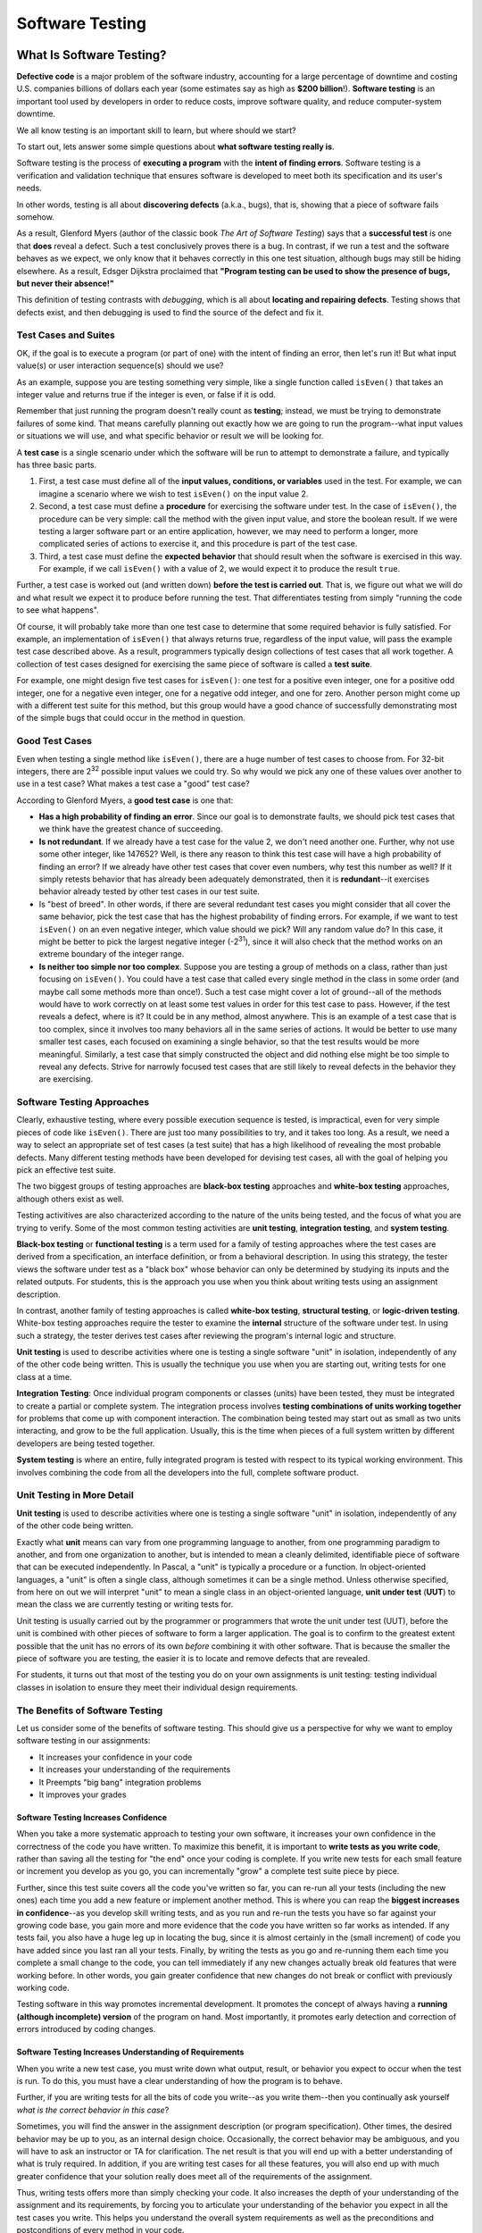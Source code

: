 .. This file is part of the OpenDSA eTextbook project. See
.. http://opendsa.org for more details.
.. Copyright (c) 2012-2020 by the OpenDSA Project Contributors, and
.. distributed under an MIT open source license.

.. avmetadata::
   :author: Stephen Edwards


Software Testing
================

What Is Software Testing?
-------------------------

**Defective code** is a major problem of the software industry, accounting
for a large percentage of downtime and costing U.S. companies billions of
dollars each year (some estimates say as high as **$200 billion**!).
**Software testing** is an important tool used by developers in order to
reduce costs, improve software quality, and reduce computer-system downtime.

We all know testing is an important skill to learn, but
where should we start?

To start out, lets answer some simple questions about **what software testing
really is**.

Software testing is the process of **executing a program** with the
**intent of finding errors**.  Software testing is a verification and
validation technique that ensures software is developed to meet both its
specification and its user's needs.

In other words, testing is all about **discovering defects** (a.k.a., bugs),
that is, showing that a piece of software fails somehow.

As a result, Glenford Myers (author of the classic book
*The Art of Software Testing*) says that a **successful test**
is one that **does** reveal a defect.  Such a test conclusively
proves there is a bug.  In contrast, if we run a test and the software
behaves as we expect, we only know that it behaves correctly in this
one test situation, although bugs may still be hiding elsewhere.  As a
result, Edsger Dijkstra proclaimed that **"Program testing can be used
to show the presence of bugs, but never their absence!"**

This definition of testing contrasts with *debugging*, which
is all about **locating and repairing defects**.  Testing shows
that defects exist, and then debugging is used to find the source of
the defect and fix it.

Test Cases and Suites
~~~~~~~~~~~~~~~~~~~~~

OK, if the goal is to execute a program (or part of one) with the
intent of finding an error, then let's run it!  But what input
value(s) or user interaction sequence(s) should we use?

As an example, suppose you are testing something very simple, like
a single function called ``isEven()`` that takes an integer
value and returns true if the integer is even, or false if it is odd.

Remember that just running the program doesn't really count as
**testing**; instead, we must be trying to demonstrate failures of
some kind.  That means carefully planning out exactly how we are going
to run the program--what input values or situations we will use, and what
specific behavior or result we will be looking for.

A **test case** is a single scenario under which the software
will be run to attempt to demonstrate a failure, and typically has
three basic parts.

1. First, a test case must define all of the **input
   values, conditions, or variables** used in the test.  For example, we
   can imagine a scenario where we wish to test ``isEven()`` on
   the input value 2.
2. Second, a test case must define a **procedure** for
   exercising the software under test.  In the case of
   ``isEven()``, the procedure can be very simple: call the
   method with the given input value, and store the boolean result.  If
   we were testing a larger software part or an entire application,
   however, we may need to perform a longer, more complicated series of
   actions to exercise it, and this procedure is part of the test
   case.
3. Third, a test case must define the **expected behavior** that
   should result when the software is exercised in this way.  For
   example, if we call ``isEven()`` with a value of 2, we would
   expect it to produce the result ``true``.

Further, a test case is worked out (and written down) **before the
test is carried out**.  That is, we figure out what we will do and
what result we expect it to produce before running the test.  That
differentiates testing from simply "running the code to see what
happens".

Of course, it will probably take more than one test case to
determine that some required behavior is fully satisfied.  For
example, an implementation of ``isEven()`` that always
returns true, regardless of the input value, will pass the example
test case described above.  As a result, programmers typically design
collections of test cases that all work together.  A collection of
test cases designed for exercising the same piece of software is
called a **test suite**.

For example, one might design five test cases for
``isEven()``: one test for a positive even integer,
one for a positive odd integer, one for a negative even integer, one
for a negative odd integer, and one for zero.  Another person might
come up with a different test suite for this method, but this group
would have a good chance of successfully demonstrating most of the
simple bugs that could occur in the method in question.


Good Test Cases
~~~~~~~~~~~~~~~

Even when testing a single method like ``isEven()``, there
are a huge number of test cases to choose from.  For 32-bit integers,
there are 2\ :sup:`32` possible input values we could try.  So why
would we pick any one of these values over another to use in a test
case?  What makes a test case a "good" test case?

According to Glenford Myers, a **good test case** is one that:

* **Has a high probability of finding an error**.  Since our
  goal is to demonstrate faults, we should pick test cases that we think
  have the greatest chance of succeeding.
* **Is not redundant**.  If we already have a test case for
  the value 2, we don't need another one.  Further, why not use some
  other integer, like 147652?  Well, is there any reason to think this
  test case will have a high probability of finding an error?  If we
  already have other test cases that cover even numbers, why test this
  number as well?  If it simply retests behavior that has already been
  adequately demonstrated, then it is **redundant**--it exercises
  behavior already tested by other test cases in our test suite.
* Is "best of breed".  In other words, if there are several
  redundant test cases you might consider that all cover the same
  behavior, pick the test case that has the highest probability of
  finding errors.  For example, if we want to test ``isEven()``
  on an even negative integer, which value should we pick?  Will any
  random value do?  In this case, it might be better to pick the largest
  negative integer (-2\ :sup:`31`), since it will also check that the
  method works on an extreme boundary of the integer range.
* **Is neither too simple nor too complex**.  Suppose you are
  testing a group of methods on a class, rather than just focusing on
  ``isEven()``.  You could have a test case that called every
  single method in the class in some order (and maybe call some methods
  more than once!).  Such a test case might cover a lot of ground--all
  of the methods would have to work correctly on at least some test
  values in order for this test case to pass.  However, if the test
  reveals a defect, where is it?  It could be in any method, almost
  anywhere.  This is an example of a test case that is too complex,
  since it involves too many behaviors all in the same series of
  actions.  It would be better to use many smaller test cases, each
  focused on examining a single behavior, so that the test results would
  be more meaningful.  Similarly, a test case that simply constructed
  the object and did nothing else might be too simple to reveal any
  defects.  Strive for narrowly focused test cases that are still likely
  to reveal defects in the behavior they are exercising.


Software Testing Approaches
~~~~~~~~~~~~~~~~~~~~~~~~~~~

Clearly, exhaustive testing, where every possible execution
sequence is tested, is impractical, even for very simple pieces of
code like ``isEven()``. There are just too many possibilities
to try, and it takes too long.  As a result, we need a way to select
an appropriate set of test cases (a test suite) that has a high
likelihood of revealing the most probable defects.  Many different
testing methods have been developed for devising test cases, all
with the goal of helping you pick an effective test suite.

The two biggest groups of testing approaches are **black-box
testing** approaches and **white-box testing** approaches,
although others exist as well.

Testing activitives are also characterized according to the
nature of the units being tested, and the focus of what you are trying
to verify.  Some of the most common testing activities are **unit
testing**, **integration testing**, and **system testing**.

**Black-box testing** or **functional testing** is a term
used for a family of testing approaches where the test cases are
derived from a specification, an interface definition, or from a
behavioral description.  In using this strategy, the tester views the
software under test as a "black box" whose behavior can only be
determined by studying its inputs and the related outputs. For students,
this is the approach you use when you think about writing tests using
an assignment description.

In contrast, another family of testing approaches is called
**white-box testing**, **structural testing**, or
**logic-driven testing**.  White-box testing approaches require the
tester to examine the **internal** structure of the software under
test.  In using such a strategy, the tester derives test cases after
reviewing the program's internal logic and structure.

**Unit testing** is used to describe activities where one is
testing a single software "unit" in isolation, independently of any of
the other code being written. This is usually the technique you use when
you are starting out, writing tests for one class at a time.

**Integration Testing**: Once individual program components or classes
(units) have been tested, they
must be integrated to create a partial or complete system. The
integration process involves **testing combinations of units working
together** for problems that come up with component interaction.
The combination being tested may start out as small as two units
interacting, and grow to be the full application. Usually, this is
the time when pieces of a full system written by different developers
are being tested together.

**System testing** is where an entire, fully integrated program
is tested with respect to its typical working environment. This involves
combining the code from all the developers into the full, complete
software product.


Unit Testing in More Detail
~~~~~~~~~~~~~~~~~~~~~~~~~~~

**Unit testing** is used to describe activities where one is
testing a single software "unit" in isolation, independently of any of
the other code being written.

Exactly what **unit** means can vary from one programming
language to another, from one programming paradigm to another, and
from one organization to another, but is intended to mean a
cleanly delimited, identifiable piece of software that can be executed
independently.  In Pascal, a "unit" is typically a procedure or a
function.  In object-oriented languages, a "unit" is often a single
class, although sometimes it can be a single method.  Unless otherwise
specified, from here on out we will interpret "unit" to mean a single
class in an object-oriented language, **unit under test**
(**UUT**) to mean the class we are currently testing or writing
tests for.

Unit testing is usually carried out by the programmer or
programmers that wrote the unit under test (UUT), before
the unit is combined with other pieces of software to form a larger
application.  The goal is to confirm to the greatest extent possible
that the unit has no errors of its own *before* combining it with
other software.  That is because the smaller the piece of software you
are testing, the easier it is to locate and remove defects that are
revealed.

For students, it turns out that most of the testing you do on your
own assignments is unit testing: testing individual classes in
isolation to ensure they meet their individual design requirements.


The Benefits of Software Testing
~~~~~~~~~~~~~~~~~~~~~~~~~~~~~~~~

Let us consider some of the benefits of software testing. This
should give us a perspective for why we want to employ software
testing in our assignments:

* It increases your confidence in your code
* It increases your understanding of the requirements
* It Preempts "big bang" integration problems
* It improves your grades


Software Testing Increases Confidence
"""""""""""""""""""""""""""""""""""""

When you take a more systematic approach to testing your own
software, it increases your own confidence in the correctness of the
code you have written.  To maximize this benefit, it is important to
**write tests as you write code**, rather than saving all the
testing for "the end" once your coding is complete.  If you write new
tests for each small feature or increment you develop as you go, you
can incrementally "grow" a complete test suite piece by piece.


Further, since this test suite covers all the code you've written so
far, you can re-run all your tests (including the new ones) each time
you add a new feature or implement another method.  This is where you
can reap the **biggest increases in confidence**--as you develop skill
writing tests, and as you run and re-run the tests you have so far
against your growing code base, you gain more and more evidence that
the code you have written so far works as intended.  If any tests
fail, you also have a huge leg up in locating the bug, since it is
almost certainly in the (small increment) of code you have added since
you last ran all your tests.  Finally, by writing the tests as you go
and re-running them each time you complete a small change to the code,
you can tell immediately if any new changes actually break old
features that were working before.  In other words, you gain greater
confidence that new changes do not break or conflict with previously
working code.

Testing software in this way promotes incremental development.  It
promotes the concept of always having a **running (although
incomplete) version** of the program on hand.  Most importantly, it
promotes early detection and correction of errors introduced
by coding changes.


Software Testing Increases Understanding of Requirements
""""""""""""""""""""""""""""""""""""""""""""""""""""""""

When you write a new test case, you must write down what output,
result, or behavior you expect to occur when the test is run.  To do
this, you must have a clear understanding of how the program is to
behave.

Further, if you are writing tests for all the bits of code you
write--as you write them--then you continually ask yourself *what is
the correct behavior in this case*?

Sometimes, you will find the answer in the assignment description
(or program specification).  Other times, the desired behavior may be
up to you, as an internal design choice.  Occasionally, the correct
behavior may be ambiguous, and you will have to ask an instructor or
TA for clarification.  The net result is that you will end up with a
better understanding of what is truly required.  In addition, if you
are writing test cases for all these features, you will also end up
with much greater confidence that your solution really does meet all
of the requirements of the assignment.

Thus, writing tests offers more than simply checking your code.  It
also increases the depth of your understanding of the assignment and
its requirements, by forcing you to articulate your understanding of
the behavior you expect in all the test cases you write.  This helps
you understand the overall system requirements as well as the
preconditions and postconditions of every method in your code.


Preempting "Big Bang" Integration
"""""""""""""""""""""""""""""""""

If you incrementally write tests as you go along, it will also help
prevent a specific class of problems that students run into
frequently: those associated with **"big bang" integration**.
"Big bang" integration is a term from software engineering that
refers to a specific strategy for integrating, or combining, the
smaller pieces of your software together to make the final
application.  The "big bang" strategy is simple, and easy to
understand:

* Write code for all the units (or classes)
* Combine them all together into the final system
* Begin performing testing on the whole system, once it is finished

This strategy may seem simple, but it usually results in low
quality results (often projects that don't work at all!).  It gets its
name from the "big bang" that happens at the end when you first start
testing the final system: **nothing works**, and it usually
requires a huge (and draining) burst of time, energy, and effort to
try to squash as many problems as possible before the project's
deadline.  In the end, the project must be turned over as-is, with
many faults still unfixed.

Believe it or not, many commercial software projects used this
strategy long ago, with the same results.  Also long ago, development
organizations learned how to prevent it with incremental integration
and testing.  The root of all the problems is that with the big bang
approach, when system-level tests fail (and they certainly will) there
is **no easy way to locate the defects**.  The bugs you find could
be anywhere in the entire system, and it takes time and skill to
narrow the search until you localize the source of the failure.  This
takes far more time and effort than necessary.

If you **save all your testing until the end**, you definitely
risk suffering this same fate.  Your best tool for preventing "big
bang" integration is to write tests and run them incrementally as you
develop your solution.  Alternate back and forth: "write a
little test, write a little code".  Continually re-run your tests.
Add units (classes) together a few at a time and test their
interactions.  Put together a small (possibly incomplete) final
program and test it, then incrementally integrate and test features, rather
than putting everything together at once.

By taking an **incremental approach** to both testing and
integration, you ensure that you are testing relatively small pieces
of code at any given time.  Thus, defects are easy to localize, since
they are in the newest piece of code you have written, or the newest
unit you have integrated into the system.  This immediately narrows
your focus in finding bugs.  And constantly re-running your existing
tests when you fix bugs helps you ensure that your fixes don't
accidentally break anything else you've written.

When you choose this approach to integration, your software testing
efforts also provide a **lively sense of progress**, because you are
always clearly aware of the growing size of your test suite and how
much of the required behavior is already "in the bag" and verified.


Software Testing Improves Grades
""""""""""""""""""""""""""""""""

OK, here's the bottom line.  We've been requiring students to do
their own testing for several years, and we've also studied the
results.

**Students who write their own tests produce fewer bugs:**
about **28% fewer bugs** on average per thousand lines of program
code (not including comments, of course).  And that is the
**average**, with some students eliminating many more bugs than
that.  Further, our published research indicates that **everyone**
benefits across the board: even the weakest students improve their
code quality when they do their own testing, and they often make
greater improvements than the strongest students, since they have more
room to grow.

**Students who write their own tests are more likely to turn
assignments in on time:** Our experiences show that students writing
their own tests are more likely to turn assignments in on-time and
avoid late penalties, when compared to students who are not required
to turn in tests along with their code.  This is a statistically
significant difference, and avoiding late penalties results in higher
scores on assignments.

**Student programs are more likely to be complete and correct:**
In our studies of a junior-level class, before students were
encouraged to test incrementally and required to turn in their tests,
they rarely produced bug-free programs.  Even the best students still
submitted work with significant behavioral faults.  Once we began
requiring students to write and turn in their own software tests (on
which they were graded), nearly 20% of the final submissions from
students were completely or nearly bug-free.

In short, if you test your code, you are more likely to complete
assignments, are less likely to turn assignments in late, and more
likely to receive higher grades. Empirically, it also appears that
your programs are more thoroughly tested with about 28% fewer bugs.


Test Driven Developement (TDD)
~~~~~~~~~~~~~~~~~~~~~~~~~~~~~~

**Test-driven development** (**TDD**) is a programming technique
that involves constantly alternating between writing one or more small
test cases, and then writing a small increment of code, so that you
can gradually build up a working code base one piece at a time.
There are three principal ideas behind TDD:

* **Test first.**  That is, each time you are about to write
  some part of your solution, *first* write down the test cases
  that are necessary to confirm your solution works the way you want,
  and *only then* write the code.  For this reason, TDD is also
  known as **test-first coding**.

* **Write in tiny increments.**  Rather than writing large chunks
  of code at once, you should add new code in "baby steps": one small
  method, or one small piece of a method at a time, writing a new test
  case or two for each small bit.

  For example, the ``isEven()`` discussed earlier is
  small enough that you could write test cases for it, then
  write the method body in one step (just one line of code is
  needed), and finally run your test cases and debug as
  necessary.

  However, if you were writing a method with more complex behavior,
  it can be far too complex to write in one step. Consider a
  method that takes three numbers representing the lengths of the
  three sides to a triangle, where the method is supposed to
  return whether the corresponding triangle is equilateral,
  isosceles, or scalene, while reporting that the numbers do not
  form a triangle if no triangle exists with those side lengths.

  If you are writing tests for this method, you will need to check
  many distinct types of situations.
  Does it handle zero-length sides?  Does it
  handle negative numbers?  Does it handle lengths that do not form
  any triangle?  What about isosceles?  Equilateral? Scalene?  You
  can separate each of these "cases" or branches in your solution's
  logic into a separate small increment.  Write the test cases you
  want to have for zero length sides.  Then just implement that part
  of the method and run your tests.  Next, add test cases for
  negative numbers, add just the extra code for this case, and
  re-run *all* your tests.  Proceed through the remaining cases
  one step at a time, writing a few tests and then writing the code
  that implements the corresponding behavior.

  Using **case analysis**--that is, breaking a problem down
  into two or more subproblems, and defining the conditions under
  which one or another of these subproblems applies--is a powerful
  problem-solving tool.  It comes up all the time in computer
  science, and provides a neat way to break apart complicated
  methods into smaller steps that can be incrementally tested.

* **"When the bar is green, the code is clean."**
  This maxim of TDD characterizes the third key idea: each time you
  add a small piece of code, you re-run *all* of the tests you
  have for the unit under development, and you do not move on to the
  next step until *all* of your tests pass 100%.

  In short, add
  a small number of tests first, then add the corresponding (small)
  piece of code, run all your tests, and debug any problems
  immediately.  You're never ready to move to the next coding step
  (or finished with your solution, or ready to contribute your code
  to an open source project, etc.) unless all your tests pass.
  Your test cases are your expression of what "correct behavior"
  is for your code.  Thus, these test cases are your **yardstick** for
  measuring your success, and as you incrementally grow your test
  suite, you can see how close you are to completing all the
  required behavior.

  Most testing tools for automatically running your test cases
  will show you a progress bar as the tests run, and color it green
  as long as tests are successful, and red when any tests fail.

A successful test in traditional testing finds one or more
defects. But in TDD, **when a test fails you have made progress**
because you now know that you need to resolve the problem. TDD
increases your confidence that your system actually meets the
requirements defined for it and that your system actually works. It is
said that you should "test with a purpose" and know why you are
testing something and to what extent it needs to be tested. Also with
TDD, when you achieve a well tested program then every single line of
code is tested. In general, this is something that traditional testing
does recommend, but does not guarantee.


Learn More About TDD
~~~~~~~~~~~~~~~~~~~~

TDD is all about writing "**clean code that works**."  Here are
some quotes (from Kent Beck) that intuitively describe TDD:

.. raw:: html

   <blockquote>
   The style here is to write a few lines of code, then a test that
   should run, or even better, to write a test that won't run, then write
   the code that will make it run.

   ...

   [After figuring out how to write one small piece of code ...]
   Now, instead of just coding on, we want to get immediate feedback and
   practice "code a little, test a little, code a little, test a little."
   [... So we immediately write a test for it.]
   </blockquote>

TDD grew out of `Extreme Programming <a href="http://www.xprogramming.com">`_
and evolved from the simple XP idea of "build a little, test a little"
during coding.  Basically, your code always has a complete set of tests
that exercises its capabilities, and you write new tests as you add to
your code.


A significant advantage provided by TDD is that it enables you
(encourages you!) to take small steps when writing software. For
instance, suppose you add a small piece of new code, compile, and test
it.  Sooner or later when you do this, one or more of your tests will
fail because of one or more defects in your code. However, by
proceeding in small steps, it is much easier to find and fix those
defects.  The problem is most likely in the tiny bit of code you just
wrote, since all the other code passes all the other tests you'd
previously written.  If some previously working behavior breaks, again
it is probably a result of interference caused by the newly added
code.  And bugs are so much easier to find if you have
only written five new lines of code rather than five hundred, or five
thousand.


Writing Your First Software Test
--------------------------------

Writing software tests for each method as you go is your best defense for
confirming you understand what your code does, confirming your code behaves
the way you intend, and finding problems as soon as possible so they won't
cause trouble later. The longer you put off testing, the harder it is to
find problems, and the more bugs you'll have to fix--if you let too many
pile up, it gets increasingly challenging to get your code to work at all.

Suppose you have created a ``Jeroo`` subclass named ``FlowerPicker`` and
you are writing a method to pick a row of flowers. How will you test
this method? Each software step has three key parts, even if sometimes
the part is extremely simple:

1. Set up the initial conditions for your test (create any objects
   needed, place them in the correct state, put everything necessary
   where it needs to be, etc.).
2. Call the method you are testing.
3. Check that the behavior you expected has occurred. This could involve
   checking the return value of the method, or checking the state of the
   objects involved in the test. Be sure to **check everything** you expect
   to happen, not just the most obvious item.

So, if your ``FlowerPicker`` has a ``pickFlowers()`` method that you
want to test, you need to place it in an environment where you can
test it out. You are in charge, which means you can set up exactly the
situation you need. For example, you could create your own island, and
place flowers on it. Consider this island, which has several rectangular
areas of flowers already placed on it:

.. odsafig:: Images/lab04-island-1.png
   :align: center

While you can certainly make up your own island for any tests you need
to write, let's work with this one, which is called ``Lab04Island``.

To create your software tests, what do they look like and where do they
go? We will write our software tests as plain old Java methods, one
method per test case. Like all Java methods, you place them inside of
some class. But what class? We will use a separate Java class to hold
our tests, and call it a **test class**. Since our Jeroo subclass is
called ``FlowerPicker``, we will place its software tests in a new
Java class called ``FlowerPickerTest``.

.. note::

   By convention, all our test classes will be named after the class
   they are testing with ``Test`` **added on the end** of the name.

   A common mistake is to place ``Test`` at the front of the name
   instead of the end, so always double-check your test class names.

To create a test class in BlueJ, right-click on the class you want
to test and choose "Create Test Class" from the menu. BlueJ will create
a new test class with the correct name for you.

Since our class is a Jeroo class, be sure to add the following
import statements at the top. Import statements are how we say we
wish to access library classes in our code--if we don't say so, we
can't use them. Add the following at the top:

.. code-block:: java

   import student.micro.jeroo.*;
   import static student.micro.jeroo.CompassDirection.*;
   import static student.micro.jeroo.RelativeDirection.*;

Each test case that we write will come in the form of a single
test method. We name our test methods using a name that starts with ``test``,
followed by a description of the method we are testing, and the
situation captured in this test case, if there are multiple situations.
We can write our first test in the ``FlowerPickerTest`` class like this:

.. code-block:: java

   public void testPickFlowers()
   {
       // 1. set up initial conditions

       // 2. call the method

       // 3. check expected results
   }

To set up the conditions for the test, we can create an island, create
the jeroo, and place it on the island in the spot we have picked. We can
place the Jeroo at (1, 2) just in front of the flower closest to the top
left corner (note that these conditions, and the associated method
*may be different from your lab assignment, if you have one*, and are
just an example to show the process):

.. code-block:: java

   public void testPickFlowers()
   {
       // 1. set up initial conditions
       Lab04Island island = new Lab04Island();
       FlowerPicker picker = new FlowerPicker();
       island.addObject(picker, 1, 2);

       // 2. call the method

       // 3. check expected results
   }

The method we want to test is ``pickFlowers()``, so calling the method
once the Jeroo has been placed on the island is easy:

.. code-block:: java

   public void testPickFlowers()
   {
       // 1. set up initial conditions
       Lab04Island island = new Lab04Island();
       FlowerPicker picker = new FlowerPicker();
       island.addObject(picker, 1, 2);

       // 2. call the method
       picker.pickFlowers();

       // 3. check expected results
   }

Finally, we have to consider what we expect to happen. We expect
``pickFlowers()`` will pick the whole first row of flowers until it runs
out. However, how do we say that? How many flowers does the Jeroo pick?
what (x, y) location does the Jeroo end in? Which direction will the
Jeroo be facing? For any Jeroo, you already know the basic attributes
that Jeroos have. However, you may also wish to check the state of
the island as well. How many flowers will it have, or will it be
missing flowers in specific locations?

If you look carefully at the map of the island, when the Jeroo is
placed at (1, 2) facing east, the flower at (2, 2) will be directly
in front of it. The row of flowers starting at (2, 2) going east
contains five flowers before it ends, with the last flower at (6, 2).
So perhaps you might expect that after running ``pickFlowers()``, the
following will be true:

* The jeroo will be at (6, 2)
* The jeroo will have picked 5 flowers
* The jeroo will still be facing east

How can we write this in code? We write our expectations in our test
case methods using a special structure that consists of regular Java
methods, but we're using them in a very stylized way. Our
expectations will use a form designed to make them clearly readable.
To start, we will use this basic form, which we will build on as
our programs grow:

.. code-block:: java

   assertThat(<something we want to check>).isEqualTo(<expected value>);

So, we can translate our jeroo expectations into the following code:

.. code-block:: java

   assertThat(picker.getX()).isEqualTo(6);
   assertThat(picker.getY()).isEqualTo(2);
   assertThat(picker.getFlowers()).isEqualTo(5);
   assertThat(picker.getHeading()).isEqualTo(EAST);

We can add these to our test case method:

.. code-block:: java

   public void testPickFlowers()
   {
       // 1. set up initial conditions
       Lab04Island island = new Lab04Island();
       FlowerPicker picker = new FlowerPicker();
       island.addObject(picker, 1, 2);

       // 2. call the method
       picker.pickFlowers();

       // 3. check expected results
       assertThat(picker.getX()).isEqualTo(6);
       assertThat(picker.getY()).isEqualTo(2);
       assertThat(picker.getFlowers()).isEqualTo(5);
       assertThat(picker.getHeading()).isEqualTo(EAST);
   }

Now we can actually compile and run our code. Actually, it may fail to
compile, because we haven't even written our ``pickFlowers()`` method
yet! We can add a method stub for ``pickFlowers()`` to the ``FlowerPicker``
class so our test will compile:

.. code-block:: java

   public void pickFlowers()
   {
       // To be filled in later
   }

Now our test class will compile. By right-clicking on the test class
after everything is compiled, we can choose "Run All Tests" to execute
the tests we have so far. BlueJ will execute our tests, showing the following
result:

.. odsafig:: Images/junit-failure-msg.png
   :align: center

The test results window will show all the test cases run in the top half, with
a check mark by each passing test and an "X" in front of each failing test.
Click on any failing test to see the corresponding message in the bottom
half of the window. Here, the very first expectation (that the Jeroo will
end with an x-coordinate of 6) is not met, because we haven't implemented
``pickFlowers()`` yet and the Jeroo didn't move at all. Our test is working,
but it is telling us that ``pickFlowers()`` is not behaving as we intend.

Now we can implement ``pickFlowers()`` to pick up a row of flowers (this
**may not be the same behavior** you might need in your assignment(s)):

.. code-block:: java

   public void pickFlowers()
   {
       while (this.seesFlower(AHEAD))
       {
           this.hop();
           this.pick();
       }
   }

If you run your tests again, this time they work. As the saying goes, "If the
bar is green, the code is clean."

.. odsafig:: Images/junit-success.png
   :align: center

For more complicated methods that handle multiple situations or
conditions, write a separate test case for each situation or condition.
Your initial conditions will be different, and in fact your expected
results may also be different. But if you don't write tests, you won't
know whether or not problems exist.

When testing with jeroos, Remember the following examples of
methods you can mix and match to express conditions and fill in your
own values (be sure to use your own jeroo name, of course):

* ``assertThat(jeroo.getX()).isEqualTo(...);``
* ``assertThat(jeroo.getY()).isEqualTo(...);``
* ``assertThat(jeroo.getFlowers()).isEqualTo(...);``
* ``assertThat(jeroo.getHeading()).isEqualTo(...);``
* ``assertThat(jeroo.hasFlower()).isTrue();``
* ``assertThat(jeroo.seesJeroo(AHEAD)).isFalse();``
* ``assertThat(jeroo.seesWater(LEFT)).isTrue();``

You can also express your expectations about the island (remember to
choose your own values and use your own island name):

* ``assertThat(island.countFlowers()).isEqualTo(...);``
* ``assertThat(island.countNets()).isEqualTo(...);``
* ``assertThat(island.hasFlowerAt(3, 7)).isTrue();``
* ``assertThat(island.hasNetAt(4, 2)).isFalse();``

There are virtually unlimited options for how to express what behavior
you intend to occur in a test case, but these methods will get you
started with writing your first tests.


Check Your Understanding: Software Testing Concepts
---------------------------------------------------

.. avembed:: Exercises/IntroToSoftwareDesign/Week4Quiz1Summ.html ka
   :long_name: Software Testing Concepts


More About Methods
------------------

A **method**, which corresponds to an action or a behavior, is a named chunk of
code that can be called upon or *invoked* to perform a certain pre-defined set
of actions.

A method definition consists of two parts: the method header and the method
body.  In general, a method header takes the following form, including some
parts which are optional:

*Modifiers*\ :sub:`optional` *ReturnType*  *MethodName*\ (*ParameterList*\ :sub:`optional`)

Put together, a method definition may look like this:

.. code-block:: java

   public int addHops()

Above, this method starts with the access modifier, ``public``, to declare
that this method can be accessed or referred to by other classes. The next part
of the method header is the method's return type. This is the type of value, if
any, that the method returns. In the method declaration above, we specify that
the method returns an ``int`` value as its result.  When we've been writing
methods so far, we've written methods like this:

.. code-block:: java

   public void pickFlowersAndDisableNets()

Instead of an ``int`` here we see the keyword ``void`` which means the method
does not return anything and is only being called for the action it performs,
without expecting it to return an answer of some kind.  We'll get more into
return types later.

In the method declaration, the method's
name follows the method's return type. This is the name that is used when the
method is called. We could call the method anything we wanted, but spaces cannot
be included.  Following the method's name is the method's **parameter list**
which we'll talk about in the next section.


Check Your Understanding: Method Signatures
-------------------------------------------

.. avembed:: Exercises/IntroToSoftwareDesign/Week4Quiz2Summ.html ka
   :long_name: Understanding Method Signatures


Passing Information using Parameters
~~~~~~~~~~~~~~~~~~~~~~~~~~~~~~~~~~~~

Some of the methods we have used require arguments, which are the values you
provide when you invoke the method.  For example, a ``Jeroo`` has two methods
with the name 'hop'.  Calling ``hop()`` will cause the jeroo to hop one space
ahead.  However if you specify a number inside the parentheses like this:
``hop(4)``, the jeroo will hop four spaces ahead.

When you use a method, you provide the arguments. When you *write* a method, you
name the parameters. The parameter list indicates what arguments are required.

For example:

.. code-block:: java

   public void turnAndDisable(RelativeDirection direction)
   {
       this.turn(direction);
       this.toss();
   }

To invoke this method, we have to provide a relative direction as an argument:

.. code-block:: java

    turnAndDisable(RIGHT);

This will cause the jeroo to turn right and disable a net.


Using Multiple Parameters
~~~~~~~~~~~~~~~~~~~~~~~~~

Here is an example of a method that takes two parameters:

.. code-block:: java

   public void turnThenHop(RelativeDirection direction, int hops)
   {
       this.turn(direction);
       this.hop(numHops);
   }

To invoke this method, we have to provide an integer and a relative direction
as arguments:

.. code-block:: java

    turnThenHop(RIGHT, 7);

This would cause the jeroo to turn right and then hop seven times.


Check Your Understanding: Methods with Parameters
-------------------------------------------------

.. avembed:: Exercises/IntroToSoftwareDesign/Week4Quiz3Summ.html ka
   :long_name: Methods with Parameters


Good Habits for Conditionals
----------------------------

Just like with commenting, readability is an important factor when writing
conditionals.


Logical NOT and the If-Else Structure
~~~~~~~~~~~~~~~~~~~~~~~~~~~~~~~~~~~~~

One thing to consider is that when writing  if/else statements,
starting with a ! usually makes code harder to read.

.. code-block:: java

   if (!this.isClear(AHEAD))
   {
       this.toss();
   }
   else
   {
       this.hop();
   }

It's easy to miss the ``!`` above and misread what this conditional does.
Instead, it's preferable to phrase the same condition like this:

.. code-block:: java

   if (this.isClear(AHEAD))
   {
       this.hop();
   }
   else
   {
       this.toss();
   }

You can see that logically these two if-then-else structures achieve the same
thing, but one is easier to read.

.. note::

   Keep in mind, this may not always be possible for you to write the right
   condition without using the ``!`` operator.  Especially if you have no
   ``else`` clause, you may need to use it, but it is good practice if you can
   get around it.


Too Many Conditionals
~~~~~~~~~~~~~~~~~~~~~

Another thing to keep in mind is writing too many conditions.  When solving a
complex problem it can be tempting to just keep adding new conditions for
every new scenario you find yourself in.  However, this is both harder to read
and can introduce bugs into your code that could be hard to find later.

Take for example:


.. code-block:: java

   if (this.isClear(AHEAD))
   {
       this.hop();
   }
   else if (!this.isClear(AHEAD))
   {
       this.toss();
   }
   else
   {
       this.turn(RIGHT);
   }

Logically, the if and else-if branch of this conditional do the same things as
we saw above.  However, there is a third branch here that will never execute.
This is because the area ahead of the jeroo will always be either clear or
not clear.
The code will always find a branch to execute between the first two choices,
and there is never any situation where the ``else`` branch will ever be
applicable.

In computer terms, code that you write that can never be executed under
any possible circumstances, is called **unreachable code**. Such code is
usually a programming problem, since the reason it can never be executed is
often due to improperly constructed programming logic, as in the example
here. The first two branches cover all possible situations, so the third
option is useless.

If you're not entirely sure if two boolean statements are equivalent, it can
be helpful to write out a truth table.  For example, we can see below that
writing ``b`` and ``!!b`` are equivalent.

.. list-table:: Truth Table
   :header-rows: 1

   * - ``b``
     - ``!b``
     - ``!!b``
   * - True
     - False
     - True
   * - False
     - True
     - False

Whatever value ``b`` has, we can see that ``!!b`` matches it!


Empty Condition Branches
~~~~~~~~~~~~~~~~~~~~~~~~

It is also good practice not to leave empty conditions in your code.

.. code-block:: java

   if (this.isClear(AHEAD))
   {
       // do nothing
   }
   else
   {
       this.turn(RIGHT);
   }

It is always preferred to have just one if statement rather than an empty
if-else.

.. code-block:: java

   if (this.isClear(AHEAD))
   {
       // do nothing
   }
   else
   {
       this.turn(RIGHT);
   }

Here, it would be preferred to use the ``!`` operator rather than to have empty
conditions:

.. code-block:: java

   if (!this.isClear(AHEAD))
   {
       this.turn(RIGHT);
   }


Many Conditions vs Compound Conditions
~~~~~~~~~~~~~~~~~~~~~~~~~~~~~~~~~~~~~~

Taking a look at the following code snippet:

.. code-block:: java

   if (this.isClear(AHEAD))
   {
       if (this.seesNet(RIGHT))
       {
           this.turn(RIGHT);
       }
   }

Here we see one condition nested within another.  It is generally preferable to
instead write the same condition like this:

.. code-block:: java

   if (this.isClear(AHEAD) && this.seesNet(RIGHT))
   {
       this.turn(RIGHT);
   }


More Complex Conditionals
~~~~~~~~~~~~~~~~~~~~~~~~~

Sometimes you want to check related conditions and choose one of several
actions. One way to do this is our cascaded if structure:

.. code-block:: java

   if (molly.isFacing(NORTH))
   {
       molly.hop();
   }
   else if (molly.isFacing(SOUTH))
   {
       molly.hop(2);
   }
   else if (molly.isFacing(EAST))
   {
       molly.hop(3);
   }
   else
   {
       molly.hop();
       molly.toss();
   }

These chains can be as long as you want, although they can be difficult to
read if they get out of hand.

You can also make complex decisions by nesting one conditional statement inside
another. We could have written the previous example as:

.. code-block:: java

   if (molly.isFacing(WEST))
   {
       molly.hop();
       molly.toss();
   }
   else
   {
       if (molly.isFacing(NORTH))
       {
           molly.hop();
       }
       else if (molly.isFacing(SOUTH))
       {
           molly.hop(2);
       }
       else
       {
           molly.hop(3);
       }
   }

The outer conditional has two branches. The first branch tells the jeroo to hop
once and toss, and the second branch contains another conditional statement,
which has three branches of its own.

These kinds of structures are common, but they get difficult to read
very quickly. Good indentation is essential to make the structure (or intended
structure) apparent to the reader.


A Different Type of Complex If-Statement
----------------------------------------

Another way if statements can get more complex is by creating longer compound
conditionals.

For example,

.. code-block:: java

    if ((caroline.isFacing(NORTH) && caroline.hasFlower())
        || caroline.seesNet(AHEAD))

This statement could be generalized to ``if (A || B)`` where:

* ``A = caroline.isFacing(NORTH) && caroline.hasFlower()``
* ``B = caroline.seesNet(AHEAD)``

If the jeroo has a flower while facing north OR sees a net ahead of it, this if
statement will trigger.  Notably, if the jeroo only has a flower the logical AND
will force the statement ``caroline.isFacing(NORTH) && caroline.hasFlower()``
to be false.  Thus, the jeroo would have to see a net ahead for this if
statement to trigger.

Logical NOT can also negate a compound statement.

 .. code-block:: java

   if (!(caroline.isFacing(NORTH) && caroline.hasFlower()))

Remember, for ``caroline.isFacing(NORTH) && caroline.hasFlower()`` to be true,
the jeroo must have a flower and be facing North.
Writing ``!(caroline.isFacing(NORTH) && caroline.hasFlower())`` will be true
as long as the compound condition within the parentheses is false.

When looking at these sort of complex operations, it is easy to get mixed up.
When considering negated compound conditions re-writing them  according
**De Morgan's laws** may be helpful to you:

* ``!(A && B)`` is the same as ``!A || !B``
* ``!(A || B)`` is the same as ``!A && !B``

Using this, instead of writing

.. code-block:: java

   if (!(caroline.isFacing(NORTH) && caroline.hasFlower()))

It is be logically equivalent to write:

.. code-block:: java

   if (!caroline.isFacing(NORTH) || !caroline.hasFlower())

Again, if we use a truth table we can see these two columns match:

.. list-table:: Truth Table: DeMorgan's Law
   :header-rows: 1

   * - ``A``
     - ``B``
     - ``(A && B)``
     - ``!(A && B)``
     - ``!A``
     - ``!B``
     - ``!A || !B``
   * - True
     - True
     - True
     - **False**
     - False
     - False
     - **False**
   * - True
     - False
     - False
     - **True**
     - False
     - True
     - **True**
   * - False
     - True
     - False
     - **True**
     - True
     - False
     - **True**
   * - False
     - False
     - False
     - **True**
     - True
     - True
     - **True**


Short Circuit Evaluation
------------------------

Another important feature of the boolean operators is that they utilize a
form of evaluation known as short-circuit evaluation. In **short-circuit
evaluation**, a boolean expression is evaluated from left to right, and the
evaluation is discontinued as soon as the expression's value can be determined,
regardless of whether it contains additional operators and operands. For
example, in the expression

.. code-block:: java

   basil.isFacing(WEST) && basil.seesNet(AHEAD)

if ``basil.isFacing(WEST)`` is false, then the AND expression must be false.
Because the computer already knows the whole AND expression is false, it
will not evaluate ``basil.seesNet(AHEAD)``, since there is no need.

Similarly, in the expression:

.. code-block:: java

   basil.isFacing(NORTH) || basil.seesNet(AHEAD)

if ``basil.isFacing(NORTH)`` is true, then the computer knows the whole
OR expression will also be true, and so it will not evaluate
``basil.seesNet(AHEAD)``, since it is unnecessary.

.. raw:: html

   <div class="align-center" style="margin-top:1em;">
   <iframe width="560" height="315" src="https://www.youtube.com/embed/ui_PM-woLsE" title="Short Circuiting Made Easy in Java" frameborder="0" allow="accelerometer; autoplay; clipboard-write; encrypted-media; gyroscope; picture-in-picture" allowfullscreen></iframe>
   </div>


Check Your Understanding: Logical Equivalence
---------------------------------------------

.. avembed:: Exercises/IntroToSoftwareDesign/Week4Quiz4Summ.html ka
   :long_name: Logical Equivalence


Relational Operators with Primitive Data Types
~~~~~~~~~~~~~~~~~~~~~~~~~~~~~~~~~~~~~~~~~~~~~~

Relational operators are used to check conditions like whether two values
are equal, or whether one is greater than the other. These kinds of operators
do not work on objects at all, so you cannot use them on jeroos. However,
they work on numeric values such as ``int``\ s. The following expressions
show how they are used.

.. list-table:: Relational Operators
   :header-rows: 1

   * - Operator
     - Example
     - Meaning
   * - ``==``
     - ``x == y``
     - x *is equal to* y
   * - ``!=``
     - ``x != y``
     - x *is not equal to* y
   * - ``>``
     - ``x > y``
     - x *is greater than* y
   * - ``<``
     - ``x < y``
     - x *is less than* y
   * - ``>=``
     - ``x >= y``
     - x *is greater than or equal to* y
   * - ``<=``
     - ``x <=  y``
     - x *is less than or equal to* y


The result of a relational operator is one of the two Boolean values: ``true``
or ``false``.  These values belong to the data type ``boolean``; in fact, they
are the only ``boolean`` values.

You are probably familiar with these operations, but notice that the Java
operators compare program values. They behave similar to the mathematical
operators you are familiar with, but are not written the same way
as mathematical symbols like =, ≤, and ≠.

A common error is to use a single = instead of a double == when you wish
to compare two values. Remember that = is
the assignment operator, and == is a comparison operator. Also, writing
=< or => by accident will produce a compiler error.  The equals sign always
comes after the `<` or `>`, just like when you say the names of those
comparisons in English: "less than or equal" has the less than symbol first,
followed by the equal sign second.

.. raw:: html

   <div class="align-center" style="margin-top:1em;">
   <iframe width="560" height="315" src="https://www.youtube.com/embed/rYX6AQo9YsU" title="Java Relational Operators" frameborder="0" allow="accelerometer; autoplay; clipboard-write; encrypted-media; gyroscope; picture-in-picture" allowfullscreen></iframe>
   </div>


Syntax Practice 4a: Compound Conditionals
-----------------------------------------

.. extrtoolembed:: 'Syntax Practice 4a: Compound Conditionals'
   :workout_id: 1403


Syntax Practice 4b: Conditionals and Relational Operators
---------------------------------------------------------

.. extrtoolembed:: 'Syntax Practice 4b: Conditionals and Relational Operators'
   :workout_id: 1768


Programming Practice 4
----------------------

.. extrtoolembed:: 'Programming Practice 4'
   :workout_id: 1404


Module Review
-------------

.. avembed:: Exercises/IntroToSoftwareDesign/Week4ReadingQuizSumm.html ka
   :long_name: Module Review
